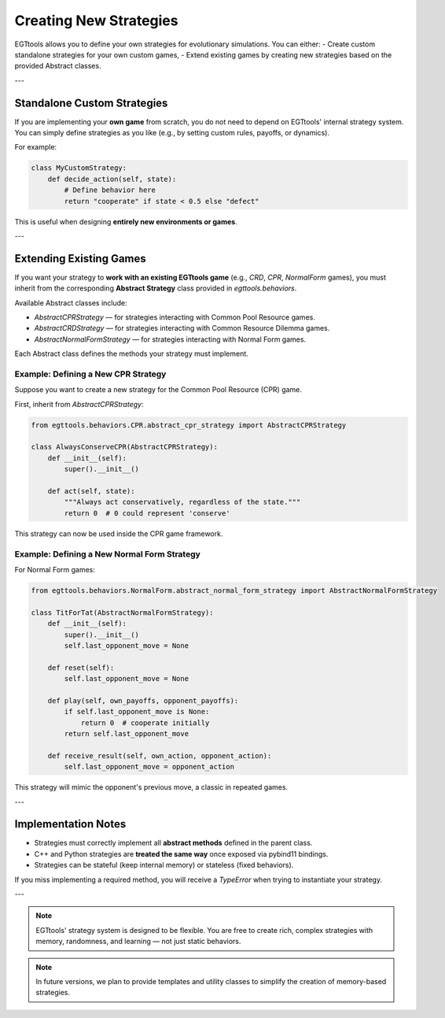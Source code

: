 .. _creating-new-strategies:

Creating New Strategies
========================

EGTtools allows you to define your own strategies for evolutionary simulations.
You can either:
- Create custom standalone strategies for your own custom games,
- Extend existing games by creating new strategies based on the provided Abstract classes.

---

Standalone Custom Strategies
-----------------------------

If you are implementing your **own game** from scratch, you do not need to depend on EGTtools' internal strategy system.
You can simply define strategies as you like (e.g., by setting custom rules, payoffs, or dynamics).

For example:

.. code-block:: python

    class MyCustomStrategy:
        def decide_action(self, state):
            # Define behavior here
            return "cooperate" if state < 0.5 else "defect"

This is useful when designing **entirely new environments or games**.

---

Extending Existing Games
-------------------------

If you want your strategy to **work with an existing EGTtools game** (e.g., `CRD`, `CPR`, `NormalForm` games),
you must inherit from the corresponding **Abstract Strategy** class provided in `egttools.behaviors`.

Available Abstract classes include:

- `AbstractCPRStrategy` — for strategies interacting with Common Pool Resource games.
- `AbstractCRDStrategy` — for strategies interacting with Common Resource Dilemma games.
- `AbstractNormalFormStrategy` — for strategies interacting with Normal Form games.

Each Abstract class defines the methods your strategy must implement.

Example: Defining a New CPR Strategy
^^^^^^^^^^^^^^^^^^^^^^^^^^^^^^^^^^^^

Suppose you want to create a new strategy for the Common Pool Resource (CPR) game.

First, inherit from `AbstractCPRStrategy`:

.. code-block:: python

    from egttools.behaviors.CPR.abstract_cpr_strategy import AbstractCPRStrategy

    class AlwaysConserveCPR(AbstractCPRStrategy):
        def __init__(self):
            super().__init__()

        def act(self, state):
            """Always act conservatively, regardless of the state."""
            return 0  # 0 could represent 'conserve'

This strategy can now be used inside the CPR game framework.

Example: Defining a New Normal Form Strategy
^^^^^^^^^^^^^^^^^^^^^^^^^^^^^^^^^^^^^^^^^^^^

For Normal Form games:

.. code-block:: python

    from egttools.behaviors.NormalForm.abstract_normal_form_strategy import AbstractNormalFormStrategy

    class TitForTat(AbstractNormalFormStrategy):
        def __init__(self):
            super().__init__()
            self.last_opponent_move = None

        def reset(self):
            self.last_opponent_move = None

        def play(self, own_payoffs, opponent_payoffs):
            if self.last_opponent_move is None:
                return 0  # cooperate initially
            return self.last_opponent_move

        def receive_result(self, own_action, opponent_action):
            self.last_opponent_move = opponent_action

This strategy will mimic the opponent's previous move, a classic in repeated games.

---

Implementation Notes
---------------------

- Strategies must correctly implement all **abstract methods** defined in the parent class.
- C++ and Python strategies are **treated the same way** once exposed via pybind11 bindings.
- Strategies can be stateful (keep internal memory) or stateless (fixed behaviors).

If you miss implementing a required method, you will receive a `TypeError` when trying to instantiate your strategy.

---

.. note::
    EGTtools' strategy system is designed to be flexible.
    You are free to create rich, complex strategies with memory, randomness, and learning — not just static behaviors.

.. note::
    In future versions, we plan to provide templates and utility classes to simplify the creation of memory-based strategies.
